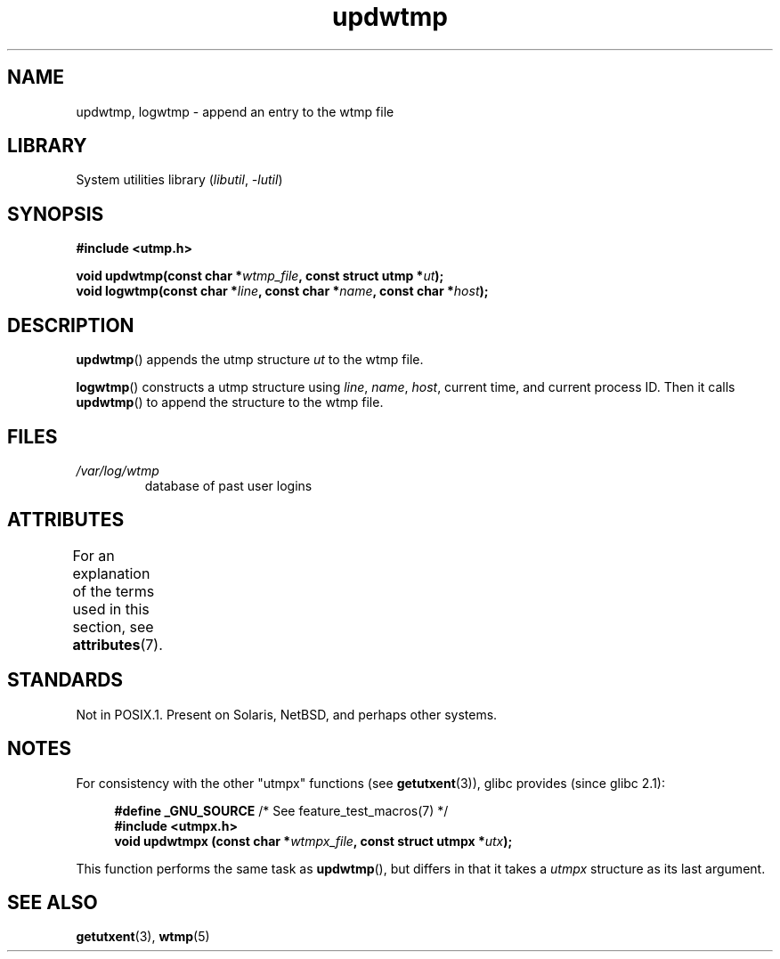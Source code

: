 '\" t
.\" Copyright 1997 Nicolás Lichtmaier <nick@debian.org>
.\" Created Wed Jul  2 23:27:34 ART 1997
.\"
.\" SPDX-License-Identifier: GPL-2.0-or-later
.\"
.\" Added info on availability, aeb, 971207
.\" Added -lutil remark, 030718
.\" 2008-07-02, mtk, document updwtmpx()
.\"
.TH updwtmp 3 (date) "Linux man-pages (unreleased)"
.SH NAME
updwtmp, logwtmp \- append an entry to the wtmp file
.SH LIBRARY
System utilities library
.RI ( libutil ", " \-lutil )
.SH SYNOPSIS
.nf
.B #include <utmp.h>
.PP
.BI "void updwtmp(const char *" wtmp_file ", const struct utmp *" ut );
.BI "void logwtmp(const char *" line ", const char *" name \
", const char *" host );
.fi
.SH DESCRIPTION
.BR updwtmp ()
appends the utmp structure
.I ut
to the wtmp file.
.PP
.BR logwtmp ()
constructs a utmp structure using
.IR line ", " name ", " host ,
current time, and current process ID.
Then it calls
.BR updwtmp ()
to append the structure to the wtmp file.
.SH FILES
.TP
.I /var/log/wtmp
database of past user logins
.SH ATTRIBUTES
For an explanation of the terms used in this section, see
.BR attributes (7).
.ad l
.nh
.TS
allbox;
lbx lb lb
l l l.
Interface	Attribute	Value
T{
.BR updwtmp (),
.BR logwtmp ()
T}	Thread safety	MT-Unsafe sig:ALRM timer
.TE
.hy
.ad
.sp 1
.SH STANDARDS
Not in POSIX.1.
Present on Solaris, NetBSD, and perhaps other systems.
.SH NOTES
For consistency with the other "utmpx" functions (see
.BR getutxent (3)),
glibc provides (since glibc 2.1):
.PP
.in +4n
.EX
.BR "#define _GNU_SOURCE          " "/* See feature_test_macros(7) */"
.B #include <utmpx.h>
.BI "void updwtmpx (const char *" wtmpx_file ", const struct utmpx *" utx );
.EE
.in
.PP
This function performs the same task as
.BR updwtmp (),
but differs in that it takes a
.I utmpx
structure as its last argument.
.SH SEE ALSO
.BR getutxent (3),
.BR wtmp (5)
